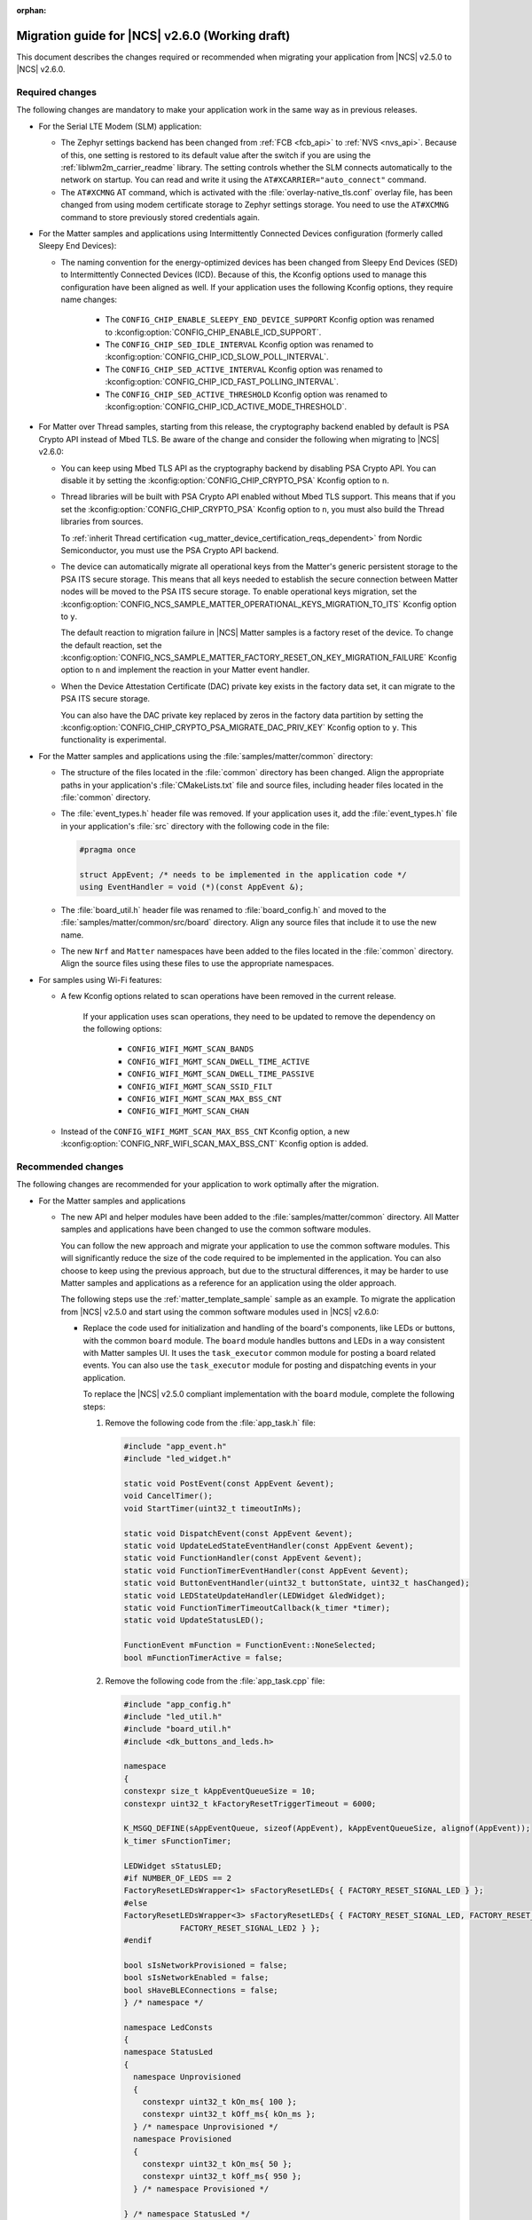 :orphan:

.. _migration_2.6:

Migration guide for |NCS| v2.6.0 (Working draft)
################################################

This document describes the changes required or recommended when migrating your application from |NCS| v2.5.0 to |NCS| v2.6.0.

Required changes
****************

The following changes are mandatory to make your application work in the same way as in previous releases.

* For the Serial LTE Modem (SLM) application:

  * The Zephyr settings backend has been changed from :ref:`FCB <fcb_api>` to :ref:`NVS <nvs_api>`.
    Because of this, one setting is restored to its default value after the switch if you are using the :ref:`liblwm2m_carrier_readme` library.
    The setting controls whether the SLM connects automatically to the network on startup.
    You can read and write it using the ``AT#XCARRIER="auto_connect"`` command.

  * The ``AT#XCMNG`` AT command, which is activated with the :file:`overlay-native_tls.conf` overlay file, has been changed from using modem certificate storage to Zephyr settings storage.
    You need to use the ``AT#XCMNG`` command to store previously stored credentials again.

* For the Matter samples and applications using Intermittently Connected Devices configuration (formerly called Sleepy End Devices):

  * The naming convention for the energy-optimized devices has been changed from Sleepy End Devices (SED) to Intermittently Connected Devices (ICD).
    Because of this, the Kconfig options used to manage this configuration have been aligned as well.
    If your application uses the following Kconfig options, they require name changes:

      * The ``CONFIG_CHIP_ENABLE_SLEEPY_END_DEVICE_SUPPORT`` Kconfig option was renamed to :kconfig:option:`CONFIG_CHIP_ENABLE_ICD_SUPPORT`.
      * The ``CONFIG_CHIP_SED_IDLE_INTERVAL`` Kconfig option was renamed to :kconfig:option:`CONFIG_CHIP_ICD_SLOW_POLL_INTERVAL`.
      * The ``CONFIG_CHIP_SED_ACTIVE_INTERVAL`` Kconfig option was renamed to :kconfig:option:`CONFIG_CHIP_ICD_FAST_POLLING_INTERVAL`.
      * The ``CONFIG_CHIP_SED_ACTIVE_THRESHOLD`` Kconfig option was renamed to :kconfig:option:`CONFIG_CHIP_ICD_ACTIVE_MODE_THRESHOLD`.

* For Matter over Thread samples, starting from this release, the cryptography backend enabled by default is PSA Crypto API instead of Mbed TLS.
  Be aware of the change and consider the following when migrating to |NCS| v2.6.0:

  * You can keep using Mbed TLS API as the cryptography backend by disabling PSA Crypto API.
    You can disable it by setting the :kconfig:option:`CONFIG_CHIP_CRYPTO_PSA` Kconfig option to ``n``.
  * Thread libraries will be built with PSA Crypto API enabled without Mbed TLS support.
    This means that if you set the :kconfig:option:`CONFIG_CHIP_CRYPTO_PSA` Kconfig option to ``n``, you must also build the Thread libraries from sources.

    To :ref:`inherit Thread certification <ug_matter_device_certification_reqs_dependent>` from Nordic Semiconductor, you must use the PSA Crypto API backend.
  * The device can automatically migrate all operational keys from the Matter's generic persistent storage to the PSA ITS secure storage.
    This means that all keys needed to establish the secure connection between Matter nodes will be moved to the PSA ITS secure storage.
    To enable operational keys migration, set the :kconfig:option:`CONFIG_NCS_SAMPLE_MATTER_OPERATIONAL_KEYS_MIGRATION_TO_ITS` Kconfig option to ``y``.

    The default reaction to migration failure in |NCS| Matter samples is a factory reset of the device.
    To change the default reaction, set the :kconfig:option:`CONFIG_NCS_SAMPLE_MATTER_FACTORY_RESET_ON_KEY_MIGRATION_FAILURE` Kconfig option to ``n`` and implement the reaction in your Matter event handler.
  * When the Device Attestation Certificate (DAC) private key exists in the factory data set, it can migrate to the PSA ITS secure storage.

    You can also have the DAC private key replaced by zeros in the factory data partition by setting the :kconfig:option:`CONFIG_CHIP_CRYPTO_PSA_MIGRATE_DAC_PRIV_KEY` Kconfig option to ``y``.
    This functionality is experimental.

* For the Matter samples and applications using the :file:`samples/matter/common` directory:

  * The structure of the files located in the :file:`common` directory has been changed.
    Align the appropriate paths in your application's :file:`CMakeLists.txt` file and source files, including header files located in the :file:`common` directory.
  * The :file:`event_types.h` header file was removed.
    If your application uses it, add the :file:`event_types.h` file in your application's :file:`src` directory with the following code in the file:

    .. code-block:: C++

       #pragma once

       struct AppEvent; /* needs to be implemented in the application code */
       using EventHandler = void (*)(const AppEvent &);

  * The :file:`board_util.h` header file was renamed to :file:`board_config.h` and moved to the :file:`samples/matter/common/src/board` directory.
    Align any source files that include it to use the new name.
  * The new ``Nrf`` and ``Matter`` namespaces have been added to the files located in the :file:`common` directory.
    Align the source files using these files to use the appropriate namespaces.

* For samples using Wi-Fi features:

  * A few Kconfig options related to scan operations have been removed in the current release.

     If your application uses scan operations, they need to be updated to remove the dependency on the following options:

      * ``CONFIG_WIFI_MGMT_SCAN_BANDS``
      * ``CONFIG_WIFI_MGMT_SCAN_DWELL_TIME_ACTIVE``
      * ``CONFIG_WIFI_MGMT_SCAN_DWELL_TIME_PASSIVE``
      * ``CONFIG_WIFI_MGMT_SCAN_SSID_FILT``
      * ``CONFIG_WIFI_MGMT_SCAN_MAX_BSS_CNT``
      * ``CONFIG_WIFI_MGMT_SCAN_CHAN``

  * Instead of the ``CONFIG_WIFI_MGMT_SCAN_MAX_BSS_CNT`` Kconfig option, a new :kconfig:option:`CONFIG_NRF_WIFI_SCAN_MAX_BSS_CNT` Kconfig option is added.

Recommended changes
*******************

The following changes are recommended for your application to work optimally after the migration.

* For the Matter samples and applications

  * The new API and helper modules have been added to the :file:`samples/matter/common` directory.
    All Matter samples and applications have been changed to use the common software modules.

    You can follow the new approach and migrate your application to use the common software modules.
    This will significantly reduce the size of the code required to be implemented in the application.
    You can also choose to keep using the previous approach, but due to the structural differences, it may be harder to use Matter samples and applications as a reference for an application using the older approach.

    The following steps use the :ref:`matter_template_sample` sample as an example.
    To migrate the application from |NCS| v2.5.0 and start using the common software modules used in |NCS| v2.6.0:

    * Replace the code used for initialization and handling of the board's components, like LEDs or buttons, with the common ``board`` module.
      The ``board`` module handles buttons and LEDs in a way consistent with Matter samples UI.
      It uses the ``task_executor`` common module for posting a board related events.
      You can also use the ``task_executor`` module for posting and dispatching events in your application.

      To replace the |NCS| v2.5.0 compliant implementation with the ``board`` module, complete the following steps:

      1. Remove the following code from the :file:`app_task.h` file:

         .. code-block:: C++

          #include "app_event.h"
          #include "led_widget.h"

          static void PostEvent(const AppEvent &event);
          void CancelTimer();
          void StartTimer(uint32_t timeoutInMs);

          static void DispatchEvent(const AppEvent &event);
          static void UpdateLedStateEventHandler(const AppEvent &event);
          static void FunctionHandler(const AppEvent &event);
          static void FunctionTimerEventHandler(const AppEvent &event);
          static void ButtonEventHandler(uint32_t buttonState, uint32_t hasChanged);
          static void LEDStateUpdateHandler(LEDWidget &ledWidget);
          static void FunctionTimerTimeoutCallback(k_timer *timer);
          static void UpdateStatusLED();

          FunctionEvent mFunction = FunctionEvent::NoneSelected;
          bool mFunctionTimerActive = false;

      #. Remove the following code from the :file:`app_task.cpp` file:

         .. code-block:: C++

          #include "app_config.h"
          #include "led_util.h"
          #include "board_util.h"
          #include <dk_buttons_and_leds.h>

          namespace
          {
          constexpr size_t kAppEventQueueSize = 10;
          constexpr uint32_t kFactoryResetTriggerTimeout = 6000;

          K_MSGQ_DEFINE(sAppEventQueue, sizeof(AppEvent), kAppEventQueueSize, alignof(AppEvent));
          k_timer sFunctionTimer;

          LEDWidget sStatusLED;
          #if NUMBER_OF_LEDS == 2
          FactoryResetLEDsWrapper<1> sFactoryResetLEDs{ { FACTORY_RESET_SIGNAL_LED } };
          #else
          FactoryResetLEDsWrapper<3> sFactoryResetLEDs{ { FACTORY_RESET_SIGNAL_LED, FACTORY_RESET_SIGNAL_LED1,
                      FACTORY_RESET_SIGNAL_LED2 } };
          #endif

          bool sIsNetworkProvisioned = false;
          bool sIsNetworkEnabled = false;
          bool sHaveBLEConnections = false;
          } /* namespace */

          namespace LedConsts
          {
          namespace StatusLed
          {
            namespace Unprovisioned
            {
              constexpr uint32_t kOn_ms{ 100 };
              constexpr uint32_t kOff_ms{ kOn_ms };
            } /* namespace Unprovisioned */
            namespace Provisioned
            {
              constexpr uint32_t kOn_ms{ 50 };
              constexpr uint32_t kOff_ms{ 950 };
            } /* namespace Provisioned */

          } /* namespace StatusLed */
          } /* namespace LedConsts */

          void AppTask::ButtonEventHandler(uint32_t buttonState, uint32_t hasChanged)
          {
            AppEvent button_event;
            button_event.Type = AppEventType::Button;

            if (FUNCTION_BUTTON_MASK & hasChanged) {
              button_event.ButtonEvent.PinNo = FUNCTION_BUTTON;
              button_event.ButtonEvent.Action =
                static_cast<uint8_t>((FUNCTION_BUTTON_MASK & buttonState) ? AppEventType::ButtonPushed :
                                  AppEventType::ButtonReleased);
              button_event.Handler = FunctionHandler;
              PostEvent(button_event);
            }
          }

          void AppTask::FunctionTimerTimeoutCallback(k_timer *timer)
          {
            if (!timer) {
              return;
            }

            AppEvent event;
            event.Type = AppEventType::Timer;
            event.TimerEvent.Context = k_timer_user_data_get(timer);
            event.Handler = FunctionTimerEventHandler;
            PostEvent(event);
          }

          void AppTask::FunctionTimerEventHandler(const AppEvent &)
          {
            if (Instance().mFunction == FunctionEvent::FactoryReset) {
              Instance().mFunction = FunctionEvent::NoneSelected;
              LOG_INF("Factory Reset triggered");

              sStatusLED.Set(true);
              sFactoryResetLEDs.Set(true);

              chip::Server::GetInstance().ScheduleFactoryReset();
            }
          }

          void AppTask::FunctionHandler(const AppEvent &event)
          {
            if (event.ButtonEvent.PinNo != FUNCTION_BUTTON)
              return;

            if (event.ButtonEvent.Action == static_cast<uint8_t>(AppEventType::ButtonPushed)) {
              Instance().StartTimer(kFactoryResetTriggerTimeout);
              Instance().mFunction = FunctionEvent::FactoryReset;
            } else if (event.ButtonEvent.Action == static_cast<uint8_t>(AppEventType::ButtonReleased)) {
              if (Instance().mFunction == FunctionEvent::FactoryReset) {
                sFactoryResetLEDs.Set(false);
                UpdateStatusLED();
                Instance().CancelTimer();
                Instance().mFunction = FunctionEvent::NoneSelected;
                LOG_INF("Factory Reset has been Canceled");
              }
            }
          }

          void AppTask::LEDStateUpdateHandler(LEDWidget &ledWidget)
          {
            AppEvent event;
            event.Type = AppEventType::UpdateLedState;
            event.Handler = UpdateLedStateEventHandler;
            event.UpdateLedStateEvent.LedWidget = &ledWidget;
            PostEvent(event);
          }

          void AppTask::UpdateLedStateEventHandler(const AppEvent &event)
          {
            if (event.Type == AppEventType::UpdateLedState) {
              event.UpdateLedStateEvent.LedWidget->UpdateState();
            }
          }

          void AppTask::UpdateStatusLED()
          {
            /* Update the status LED.
            *
            * If IPv6 networking and service provisioned, keep the LED On constantly.
            *
            * If the system has BLE connection(s) uptill the stage above, THEN blink the LED at an even
            * rate of 100ms.
            *
            * Otherwise, blink the LED for a very short time. */
            if (sIsNetworkProvisioned && sIsNetworkEnabled) {
              sStatusLED.Set(true);
            } else if (sHaveBLEConnections) {
              sStatusLED.Blink(LedConsts::StatusLed::Unprovisioned::kOn_ms,
                  LedConsts::StatusLed::Unprovisioned::kOff_ms);
            } else {
              sStatusLED.Blink(LedConsts::StatusLed::Provisioned::kOn_ms, LedConsts::StatusLed::Provisioned::kOff_ms);
            }
          }

          void AppTask::CancelTimer()
          {
            k_timer_stop(&sFunctionTimer);
          }

          void AppTask::StartTimer(uint32_t timeoutInMs)
          {
            k_timer_start(&sFunctionTimer, K_MSEC(timeoutInMs), K_NO_WAIT);
          }

          void AppTask::PostEvent(const AppEvent &event)
          {
            if (k_msgq_put(&sAppEventQueue, &event, K_NO_WAIT) != 0) {
              LOG_INF("Failed to post event to app task event queue");
            }
          }

          void AppTask::DispatchEvent(const AppEvent &event)
          {
            if (event.Handler) {
              event.Handler(event);
            } else {
              LOG_INF("Event received with no handler. Dropping event.");
            }
          }

      #. Include the ``board`` and ``task_executor`` modules to the :file:`app_task.cpp` file.

         .. code-block:: C++

          #include "app/task_executor.h"
          #include "board/board.h"

      #. Replace the code in the :c:func:`Init` method, in the :file:`app_task.cpp` file.
         The :c:func:`Init` method from the ``board`` module has two optional arguments, that you can use to pass your own handler implementations for handling buttons or LEDs.

         * Remove:

           .. code-block:: C++

            /* Initialize LEDs */
            LEDWidget::InitGpio();
            LEDWidget::SetStateUpdateCallback(LEDStateUpdateHandler);

            sStatusLED.Init(SYSTEM_STATE_LED);

            UpdateStatusLED();

            /* Initialize buttons */
            int ret = dk_buttons_init(ButtonEventHandler);
            if (ret) {
              LOG_ERR("dk_buttons_init() failed");
              return chip::System::MapErrorZephyr(ret);
            }

            /* Initialize function timer */
            k_timer_init(&sFunctionTimer, &AppTask::FunctionTimerTimeoutCallback, nullptr);
            k_timer_user_data_set(&sFunctionTimer, this);

         * Add:

           .. code-block:: C++

            if (!Nrf::GetBoard().Init()) {
                LOG_ERR("User interface initialization failed.");
                return CHIP_ERROR_INCORRECT_STATE;
            }

      #. Replace the code in the :c:func:`StartApp` method, in the :file:`app_task.cpp` file:

         * Remove:

           .. code-block:: C++

            AppEvent event = {};

            k_msgq_get(&sAppEventQueue, &event, K_FOREVER);
            DispatchEvent(event);

         * Add in the while loop:

           .. code-block:: C++

            Nrf::DispatchNextTask();

      #. Replace the code in the :c:func:`ChipEventHandler` method, in the :file:`app_task.cpp` file:

         * Add at the top of the method:

           .. code-block:: C++

            bool sIsNetworkProvisioned = false;
            bool sIsNetworkEnabled = false;

         * Remove for the :c:enum:`kCHIPoBLEAdvertisingChange` enum:

           .. code-block:: C++

            sHaveBLEConnections = ConnectivityMgr().NumBLEConnections() != 0;
            UpdateStatusLED();

         * Add for the :c:enum:`kCHIPoBLEAdvertisingChange` enum:

           .. code-block:: C++

            if (ConnectivityMgr().NumBLEConnections() != 0) {
              Nrf::GetBoard().UpdateDeviceState(Nrf::DeviceState::DeviceConnectedBLE);
            }

         * Remove for the :c:enum:`kThreadStateChange` and the :c:enum:`kWiFiConnectivityChange` enums:

           .. code-block:: C++

            UpdateStatusLED();

         * Add for the :c:enum:`kThreadStateChange` and the :c:enum:`kWiFiConnectivityChange` enums:

           .. code-block:: C++

            if (sIsNetworkProvisioned && sIsNetworkEnabled) {
              Nrf::GetBoard().UpdateDeviceState(Nrf::DeviceState::DeviceProvisioned);
            } else {
              Nrf::GetBoard().UpdateDeviceState(Nrf::DeviceState::DeviceDisconnected);
            }

      #. Add the ``board`` and ``task_executor`` modules to the compilation.
         Edit the :file:`CMakeLists.txt` file as follows:

         .. code-block:: cmake

          target_sources(app PRIVATE
              ${COMMON_ROOT}/src/app/task_executor.cpp
              ${COMMON_ROOT}/src/board/board.cpp
          )

      #. Add the common :file:`Kconfig` file to the list of sourced Kconfig files.
         To do so, edit your application :file:`Kconfig` file and add the following code one line before sourcing the :file:`Kconfig.zephyr` file:

         .. code-block:: kconfig

          source "${ZEPHYR_BASE}/../nrf/samples/matter/common/src/Kconfig"

    * Replace the code used for Matter stack initialization with the common ``matter_init`` module.
      The ``matter_init`` module initializes the Matter stack in a safe way, which means it takes care of the proper order of initialization for software modules.
      It uses the ``matter_event_handler`` common module for defining a default Matter event handler.
      You can customize the module behavior by injecting your own initialization parameters and callbacks.

      To replace the |NCS| v2.5.0 compliant implementation with the ``matter_init`` module, complete the following steps:

      1. Remove the following code from the :file:`app_task.h` file:

         .. code-block:: C++

          #if CONFIG_CHIP_FACTORY_DATA
          #include <platform/nrfconnect/FactoryDataProvider.h>
          #else
          #include <platform/nrfconnect/DeviceInstanceInfoProviderImpl.h>
          #endif

      #. Replace the code in the :c:struct:`AppTask` class, in the :file:`app_task.h` file:

         * Remove:

           .. code-block:: C++

            static void ChipEventHandler(const chip::DeviceLayer::ChipDeviceEvent *event, intptr_t arg);

            #if CONFIG_CHIP_FACTORY_DATA
              chip::DeviceLayer::FactoryDataProvider<chip::DeviceLayer::InternalFlashFactoryData> mFactoryDataProvider;
            #endif

         * Add:

           .. code-block:: C++

            static void MatterEventHandler(const chip::DeviceLayer::ChipDeviceEvent *event, intptr_t arg);

      #. Remove the following code from the :file:`app_task.cpp` file:

         .. code-block:: C++

          #include "fabric_table_delegate.h"
          #include <platform/CHIPDeviceLayer.h>
          #include <app/server/Server.h>
          #include <credentials/DeviceAttestationCredsProvider.h>
          #include <credentials/examples/DeviceAttestationCredsExample.h>
          #include <lib/support/CHIPMem.h>
          #include <lib/support/CodeUtils.h>
          #include <system/SystemError.h>

          #ifdef CONFIG_CHIP_WIFI
          #include <app/clusters/network-commissioning/network-commissioning.h>
          #include <platform/nrfconnect/wifi/NrfWiFiDriver.h>
          #endif

          #include <zephyr/kernel.h>

          using namespace ::chip::Credentials;

          #ifdef CONFIG_CHIP_WIFI
          app::Clusters::NetworkCommissioning::Instance
            sWiFiCommissioningInstance(0, &(NetworkCommissioning::NrfWiFiDriver::Instance()));
          #endif

      #. Include the ``matter_init`` module to the :file:`app_task.cpp` file.

         .. code-block:: C++

          #include "app/matter_init.h"

      #. Rename the :c:func:`ChipEventHandler` method, in the :file:`app_task.cpp` file, to the :c:func:`MatterEventHandler` method.
      #. Replace the code in the :c:func:`Init` method, in the :file:`app_task.cpp` file:

         * Remove:

           .. code-block:: C++

            /* Initialize CHIP stack */
            LOG_INF("Init CHIP stack");

            CHIP_ERROR err = chip::Platform::MemoryInit();
            if (err != CHIP_NO_ERROR) {
              LOG_ERR("Platform::MemoryInit() failed");
              return err;
            }

            err = PlatformMgr().InitChipStack();
            if (err != CHIP_NO_ERROR) {
              LOG_ERR("PlatformMgr().InitChipStack() failed");
              return err;
            }

            #if defined(CONFIG_NET_L2_OPENTHREAD)
              err = ThreadStackMgr().InitThreadStack();
              if (err != CHIP_NO_ERROR) {
                LOG_ERR("ThreadStackMgr().InitThreadStack() failed: %s", ErrorStr(err));
                return err;
              }

            #ifdef CONFIG_OPENTHREAD_MTD_SED
              err = ConnectivityMgr().SetThreadDeviceType(ConnectivityManager::kThreadDeviceType_SleepyEndDevice);
            #elif CONFIG_OPENTHREAD_MTD
              err = ConnectivityMgr().SetThreadDeviceType(ConnectivityManager::kThreadDeviceType_MinimalEndDevice);
            #else
              err = ConnectivityMgr().SetThreadDeviceType(ConnectivityManager::kThreadDeviceType_Router);
            #endif /* CONFIG_OPENTHREAD_MTD_SED */
              if (err != CHIP_NO_ERROR) {
                LOG_ERR("ConnectivityMgr().SetThreadDeviceType() failed: %s", ErrorStr(err));
                return err;
              }

            #elif defined(CONFIG_CHIP_WIFI)
              sWiFiCommissioningInstance.Init();
            #else
              return CHIP_ERROR_INTERNAL;
            #endif /* CONFIG_NET_L2_OPENTHREAD */

            #ifdef CONFIG_CHIP_OTA_REQUESTOR
              /* OTA image confirmation must be done before the factory data init. */
              OtaConfirmNewImage();
            #endif

              /* Initialize CHIP server */
            #if CONFIG_CHIP_FACTORY_DATA
              ReturnErrorOnFailure(mFactoryDataProvider.Init());
              SetDeviceInstanceInfoProvider(&mFactoryDataProvider);
              SetDeviceAttestationCredentialsProvider(&mFactoryDataProvider);
              SetCommissionableDataProvider(&mFactoryDataProvider);
            #else
              SetDeviceInstanceInfoProvider(&DeviceInstanceInfoProviderMgrImpl());
              SetDeviceAttestationCredentialsProvider(Examples::GetExampleDACProvider());
            #endif

              static chip::CommonCaseDeviceServerInitParams initParams;
              (void)initParams.InitializeStaticResourcesBeforeServerInit();

              ReturnErrorOnFailure(chip::Server::GetInstance().Init(initParams));
              ConfigurationMgr().LogDeviceConfig();
              PrintOnboardingCodes(chip::RendezvousInformationFlags(chip::RendezvousInformationFlag::kBLE));
              AppFabricTableDelegate::Init();

              /*
              * Add CHIP event handler and start CHIP thread.
              * Note that all the initialization code should happen prior to this point to avoid data races
              * between the main and the CHIP threads.
              */
              PlatformMgr().AddEventHandler(ChipEventHandler, 0);

              err = PlatformMgr().StartEventLoopTask();
              if (err != CHIP_NO_ERROR) {
                LOG_ERR("PlatformMgr().StartEventLoopTask() failed");
                return err;
              }

              return CHIP_NO_ERROR;

         * Add the following code before the board components initialization.
           The :c:func:`PrepareServer` method has two optional arguments that you can use to pass your own Matter event handler and  initialization data, including custom callbacks to invoke before and after the initialization.

           .. code-block:: C++

            /* Initialize Matter stack */
	          ReturnErrorOnFailure(Nrf::Matter::PrepareServer(MatterEventHandler));

         * Add the following code at the end of :c:func:`Init` method:

           .. code-block:: C++

            return Nrf::Matter::StartServer();

      #. Add the ``main_init`` and ``matter_event_handler`` modules to the compilation.
         Edit the :file:`CMakeLists.txt` file as follows:

        .. code-block:: cmake

          target_sources(app PRIVATE
              ${COMMON_ROOT}/src/app/matter_init.cpp
              ${COMMON_ROOT}/src/app/matter_event_handler.cpp
          )

    * Replace the code used for Matter event handling with the common ``matter_event_handler`` module.
      The ``matter_event_handler`` module handles events generated by the Matter stack in a Nordic platform-specific way.
      You can customize the module behavior by registering your own Matter event handler that extends the default implementation.

      To replace the |NCS| v2.5.0 compliant implementation with the ``matter_event_handler`` module, complete the following steps:

      1. Remove the :c:func:`MatterEventHandler` method declaration from the :file:`app_task.h` file.
      #. Remove the :c:func:`MatterEventHandler` method implementation from the :file:`app_task.cpp` file.
      #. Replace the code in the :c:func:`Init` method, in the :file:`app_task.cpp` file:

         * Remove:

           .. code-block:: C++

            ReturnErrorOnFailure(Nrf::Matter::PrepareServer(MatterEventHandler));

         * Add:

           .. code-block:: C++

            ReturnErrorOnFailure(Nrf::Matter::PrepareServer());

            /* Register Matter event handler that controls the connectivity status LED based on the captured Matter network
             * state. */
             ReturnErrorOnFailure(Nrf::Matter::RegisterEventHandler(Nrf::Board::DefaultMatterEventHandler, 0));

      #. Add the ``matter_event_handler`` module to the compilation.
         Edit :file:`CMakeLists.txt` file as follows:

         .. code-block:: cmake

          target_sources(app PRIVATE
              ${COMMON_ROOT}/src/app/matter_event_handler.cpp
          )

* For LwM2M applications, replace the :kconfig:option:`CONFIG_LWM2M_CLIENT_UTILS_DTLS_CID` Kconfig option with :kconfig:option:`CONFIG_LWM2M_DTLS_CID`.

.. HOWTO

   Add changes in the following format:

.. * Change1 and description
.. * Change2 and description
